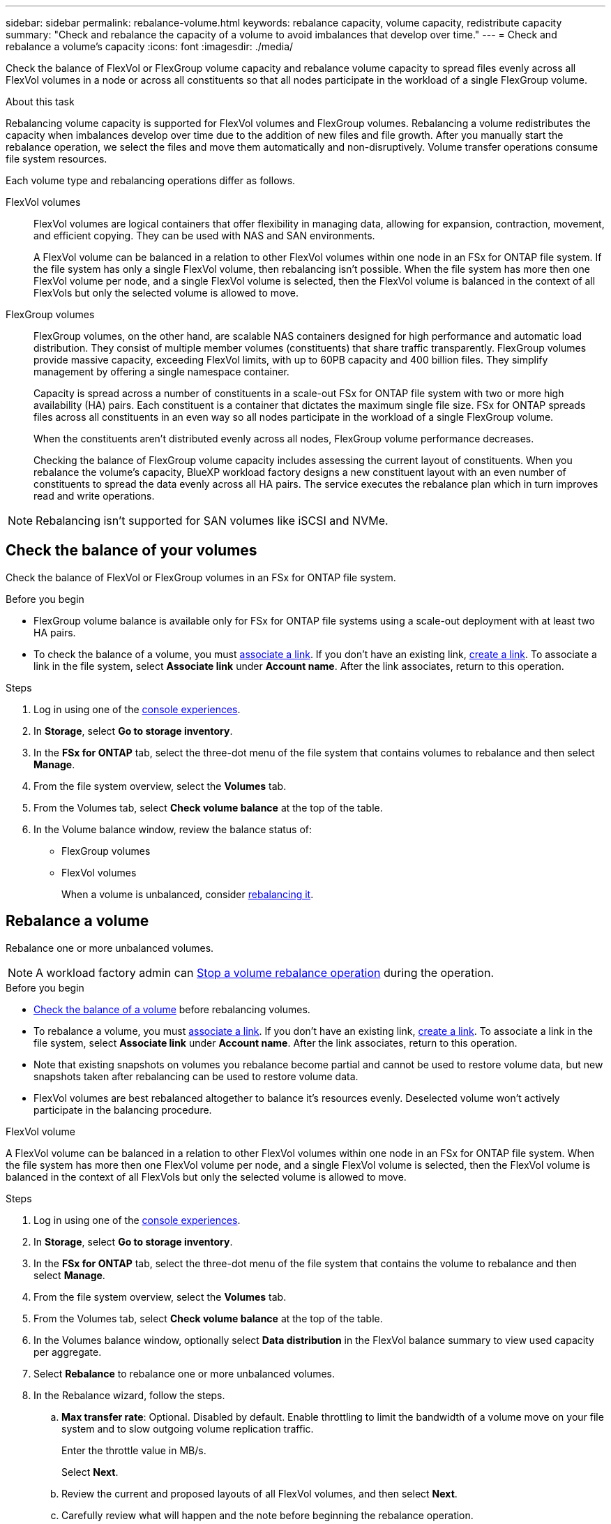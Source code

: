---
sidebar: sidebar
permalink: rebalance-volume.html
keywords: rebalance capacity, volume capacity, redistribute capacity
summary: "Check and rebalance the capacity of a volume to avoid imbalances that develop over time."
---
= Check and rebalance a volume's capacity
:icons: font
:imagesdir: ./media/

[.lead]
Check the balance of FlexVol or FlexGroup volume capacity and rebalance volume capacity to spread files evenly across all FlexVol volumes in a node or across all constituents so that all nodes participate in the workload of a single FlexGroup volume.

.About this task
Rebalancing volume capacity is supported for FlexVol volumes and FlexGroup volumes. Rebalancing a volume redistributes the capacity when imbalances develop over time due to the addition of new files and file growth. After you manually start the rebalance operation, we select the files and move them automatically and non-disruptively. Volume transfer operations consume file system resources.

Each volume type and rebalancing operations differ as follows.

FlexVol volumes:::
FlexVol volumes are logical containers that offer flexibility in managing data, allowing for expansion, contraction, movement, and efficient copying. They can be used with NAS and SAN environments. 
+
A FlexVol volume can be balanced in a relation to other FlexVol volumes within one node in an FSx for ONTAP file system. If the file system has only a single FlexVol volume, then rebalancing isn't possible. When the file system has more then one FlexVol volume per node, and a single FlexVol volume is selected, then the FlexVol volume is balanced in the context of all FlexVols but only the selected volume is allowed to move.

FlexGroup volumes::: 
FlexGroup volumes, on the other hand, are scalable NAS containers designed for high performance and automatic load distribution. They consist of multiple member volumes (constituents) that share traffic transparently. FlexGroup volumes provide massive capacity, exceeding FlexVol limits, with up to 60PB capacity and 400 billion files. They simplify management by offering a single namespace container.
+
Capacity is spread across a number of constituents in a scale-out FSx for ONTAP file system with two or more high availability (HA) pairs. Each constituent is a container that dictates the maximum single file size. FSx for ONTAP spreads files across all constituents in an even way so all nodes participate in the workload of a single FlexGroup volume.
+
When the constituents aren't distributed evenly across all nodes, FlexGroup volume performance decreases. 
+
Checking the balance of FlexGroup volume capacity includes assessing the current layout of constituents. When you rebalance the volume's capacity, BlueXP workload factory designs a new constituent layout with an even number of constituents to spread the data evenly across all HA pairs. The service executes the rebalance plan which in turn improves read and write operations.

NOTE: Rebalancing isn't supported for SAN volumes like iSCSI and NVMe.

== Check the balance of your volumes 
Check the balance of FlexVol or FlexGroup volumes in an FSx for ONTAP file system. 

.Before you begin
* FlexGroup volume balance is available only for FSx for ONTAP file systems using a scale-out deployment with at least two HA pairs.
* To check the balance of a volume, you must link:manage-links.html[associate a link]. If you don't have an existing link, link:create-link.html[create a link]. To associate a link in the file system, select *Associate link* under *Account name*. After the link associates, return to this operation.  

.Steps
. Log in using one of the link:https://docs.netapp.com/us-en/workload-setup-admin/console-experiences.html[console experiences^].
. In *Storage*, select *Go to storage inventory*. 
. In the *FSx for ONTAP* tab, select the three-dot menu of the file system that contains volumes to rebalance and then select *Manage*.
. From the file system overview, select the *Volumes* tab. 
. From the Volumes tab, select *Check volume balance* at the top of the table.
. In the Volume balance window, review the balance status of:

* FlexGroup volumes
* FlexVol volumes  
+
When a volume is unbalanced, consider <<Rebalance a volume,rebalancing it>>.

== Rebalance a volume
Rebalance one or more unbalanced volumes. 

NOTE: A workload factory admin can <<stop rebalancing,Stop a volume rebalance operation>> during the operation.

.Before you begin
* <<Check the balance of a volume,Check the balance of a volume>> before rebalancing volumes.
* To rebalance a volume, you must link:manage-links.html[associate a link]. If you don't have an existing link, link:create-link.html[create a link]. To associate a link in the file system, select *Associate link* under *Account name*. After the link associates, return to this operation. 
* Note that existing snapshots on volumes you rebalance become partial and cannot be used to restore volume data, but new snapshots taken after rebalancing can be used to restore volume data. 
* FlexVol volumes are best rebalanced altogether to balance it's resources evenly. Deselected volume won't actively participate in the balancing procedure.

[role="tabbed-block"]
====
.FlexVol volume
--
A FlexVol volume can be balanced in a relation to other FlexVol volumes within one node in an FSx for ONTAP file system. When the file system has more then one FlexVol volume per node, and a single FlexVol volume is selected, then the FlexVol volume is balanced in the context of all FlexVols but only the selected volume is allowed to move.

.Steps
. Log in using one of the link:https://docs.netapp.com/us-en/workload-setup-admin/console-experiences.html[console experiences^].
. In *Storage*, select *Go to storage inventory*. 
. In the *FSx for ONTAP* tab, select the three-dot menu of the file system that contains the volume to rebalance and then select *Manage*.
. From the file system overview, select the *Volumes* tab. 
. From the Volumes tab, select *Check volume balance* at the top of the table.
. In the Volumes balance window, optionally select *Data distribution* in the FlexVol balance summary to view used capacity per aggregate.
. Select *Rebalance* to rebalance one or more unbalanced volumes. 
. In the Rebalance wizard, follow the steps. 
.. *Max transfer rate*: Optional. Disabled by default. Enable throttling to limit the bandwidth of a volume move on your file system and to slow outgoing volume replication traffic. 
+
Enter the throttle value in MB/s.
+ 
Select *Next*.
.. Review the current and proposed layouts of all FlexVol volumes, and then select *Next*. 
.. Carefully review what will happen and the note before beginning the rebalance operation.
. Select *Rebalance*. 

.Result
The FlexVol volume is rebalanced. When the operation completes, the file system will be throttled back to the original value. 
--
.FlexGroup volume
--
Data redistributes across member volumes to rebalance the FlexGroup volume. Depending on the data distribution layout you prefer, the rebalance operation might add FlexGroup member volumes and increase the size of provisioned volumes. 

.Steps
. Log in using one of the link:https://docs.netapp.com/us-en/workload-setup-admin/console-experiences.html[console experiences^].
. In *Storage*, select *Go to storage inventory*. 
. In the *FSx for ONTAP* tab, select the three-dot menu of the file system that contains the volume to rebalance and then select *Manage*.
. From the file system overview, select the *Volumes* tab. 
. From the Volumes tab, select *Check FlexGroup balance* at the top of the table.
. In the FlexGroup balance window, select *Rebalance* to rebalance one or more unbalanced volumes. 
. In the Rebalance wizard, select the data distribution layout that you prefer.
+
* *Performance-optimized* (recommended): increases the number of FlexGroup member volumes and the provisioned size of the volume. Follows NetApp best practice.
* *Restricted*: supports volumes in a replication relationship. The number of FlexGroup member volumes and the size of provisioned volumes remains the same. Selected by default if all selected volumes participate in a replication relationship.
* *Manual*: Select the desired number of FlexGroup member volumes per HA pair. Depending on your selection, the number of FlexGroup member volumes and the provisioned size of the volume might increase. 
. *Throttling*: Optional. Disabled by default. Enable throttling to limit the bandwidth of a volume move on your file system and to slow outgoing volume replication traffic. 
+
Enter the throttle value in MB/s.
. Select a layout comparison view and then select *Next*. 
+
* Volume layout comparison
* FSx for ONTAP layout comparison

. Optionally, download a list of volume moves before rebalancing. 
. Select *Rebalance*. 

.Result
Depending on how many FlexGroup member volumes are added to the FlexGroup, one single FlexGroup volume member move operation occurs at a time. When the operation completes, the file system will be throttled back to the original value.
--

====

== Stop a volume rebalance operation

You can stop a rebalance operation after it begins. Stopping the operation aborts active volume moves.

You can start another rebalance operation later. 

.Steps
. After you begin the rebalance operation, from the Volume balance page, select *Stop rebalancing*.

. In the Stop rebalancing dialog, select *Stop*.

.Result

The volume rebalance operation stops and active volume moves abort.  